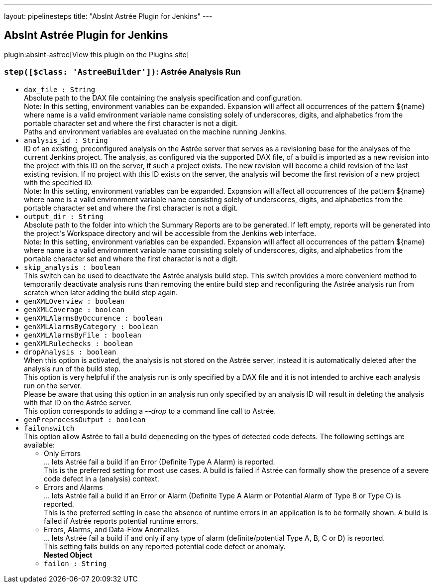 ---
layout: pipelinesteps
title: "AbsInt Astrée Plugin for Jenkins"
---

:notitle:
:description:
:author:
:email: jenkinsci-users@googlegroups.com
:sectanchors:
:toc: left
:compat-mode!:

== AbsInt Astrée Plugin for Jenkins

plugin:absint-astree[View this plugin on the Plugins site]

=== `step([$class: 'AstreeBuilder'])`: Astrée Analysis Run
++++
<ul><li><code>dax_file : String</code>
<div><div>
 Absolute path to the DAX file containing the analysis specification and configuration. 
 <br>
  Note: In this setting, environment variables can be expanded. Expansion will affect all occurrences of the pattern ${name} where name is a valid environment variable name consisting solely of underscores, digits, and alphabetics from the portable character set and where the first character is not a digit. 
 <br>
  Paths and environment variables are evaluated on the machine running Jenkins.
</div></div>

</li>
<li><code>analysis_id : String</code>
<div><div>
 ID of an existing, preconfigured analysis on the Astrée server that serves as a revisioning base for the analyses of the current Jenkins project. The analysis, as configured via the supported DAX file, of a build is imported as a new revision into the project with this ID on the server, if such a project exists. The new revision will become a child revision of the last existing revision. If no project with this ID exists on the server, the analysis will become the first revision of a new project with the specified ID. 
 <br>
  Note: In this setting, environment variables can be expanded. Expansion will affect all occurrences of the pattern ${name} where name is a valid environment variable name consisting solely of underscores, digits, and alphabetics from the portable character set and where the first character is not a digit.
</div></div>

</li>
<li><code>output_dir : String</code>
<div><div>
 Absolute path to the folder into which the Summary Reports are to be generated. If left empty, reports will be generated into the project's Workspace directory and will be accessible from the Jenkins web interface. 
 <br>
  Note: In this setting, environment variables can be expanded. Expansion will affect all occurrences of the pattern ${name} where name is a valid environment variable name consisting solely of underscores, digits, and alphabetics from the portable character set and where the first character is not a digit.
</div></div>

</li>
<li><code>skip_analysis : boolean</code>
<div><div>
 This switch can be used to deactivate the Astrée analysis build step. This switch provides a more convenient method to temporarily deactivate analysis runs than removing the entire build step and reconfiguring the Astrée analysis run from scratch when later adding the build step again.
</div></div>

</li>
<li><code>genXMLOverview : boolean</code>
</li>
<li><code>genXMLCoverage : boolean</code>
</li>
<li><code>genXMLAlarmsByOccurence : boolean</code>
</li>
<li><code>genXMLAlarmsByCategory : boolean</code>
</li>
<li><code>genXMLAlarmsByFile : boolean</code>
</li>
<li><code>genXMLRulechecks : boolean</code>
</li>
<li><code>dropAnalysis : boolean</code>
<div><div>
 When this option is activated, the analysis is not stored on the Astrée server, instead it is automatically deleted after the analysis run of the build step. 
 <br>
  This option is very helpful if the analysis run is only specified by a DAX file and it is not intended to archive each analysis run on the server. 
 <br>
  Please be aware that using this option in an analysis run only specified by an analysis ID will result in deleting the analysis with that ID on the Astrée server. 
 <br>
  This option corresponds to adding a <i>--drop</i> to a command line call to Astrée.
</div></div>

</li>
<li><code>genPreprocessOutput : boolean</code>
</li>
<li><code>failonswitch</code>
<div><div>
 This option allow Astrée to fail a build depeneding on the types of detected code defects. The following settings are available: 
 <ul>
  <li>Only Errors <br>
    ... lets Astrée fail a build if an Error (Definite Type A Alarm) is reported. <br>
    This is the preferred setting for most use cases. A build is failed if Astrée can formally show the presence of a severe code defect in a (analysis) context.</li>
  <li>Errors and Alarms <br>
    ... lets Astrée fail a build if an Error or Alarm (Definite Type A Alarm or Potential Alarm of Type B or Type C) is reported. <br>
    This is the preferred setting in case the absence of runtime errors in an application is to be formally shown. A build is failed if Astrée reports potential runtime errors.</li>
  <li>Errors, Alarms, and Data-Flow Anomalies <br>
    ... lets Astrée fail a build if and only if any type of alarm (definite/potential Type A, B, C or D) is reported. <br>
    This setting fails builds on any reported potential code defect or anomaly.</li>
 </ul>
</div></div>

<ul><b>Nested Object</b>
<li><code>failon : String</code>
</li>
</ul></li>
</ul>


++++
